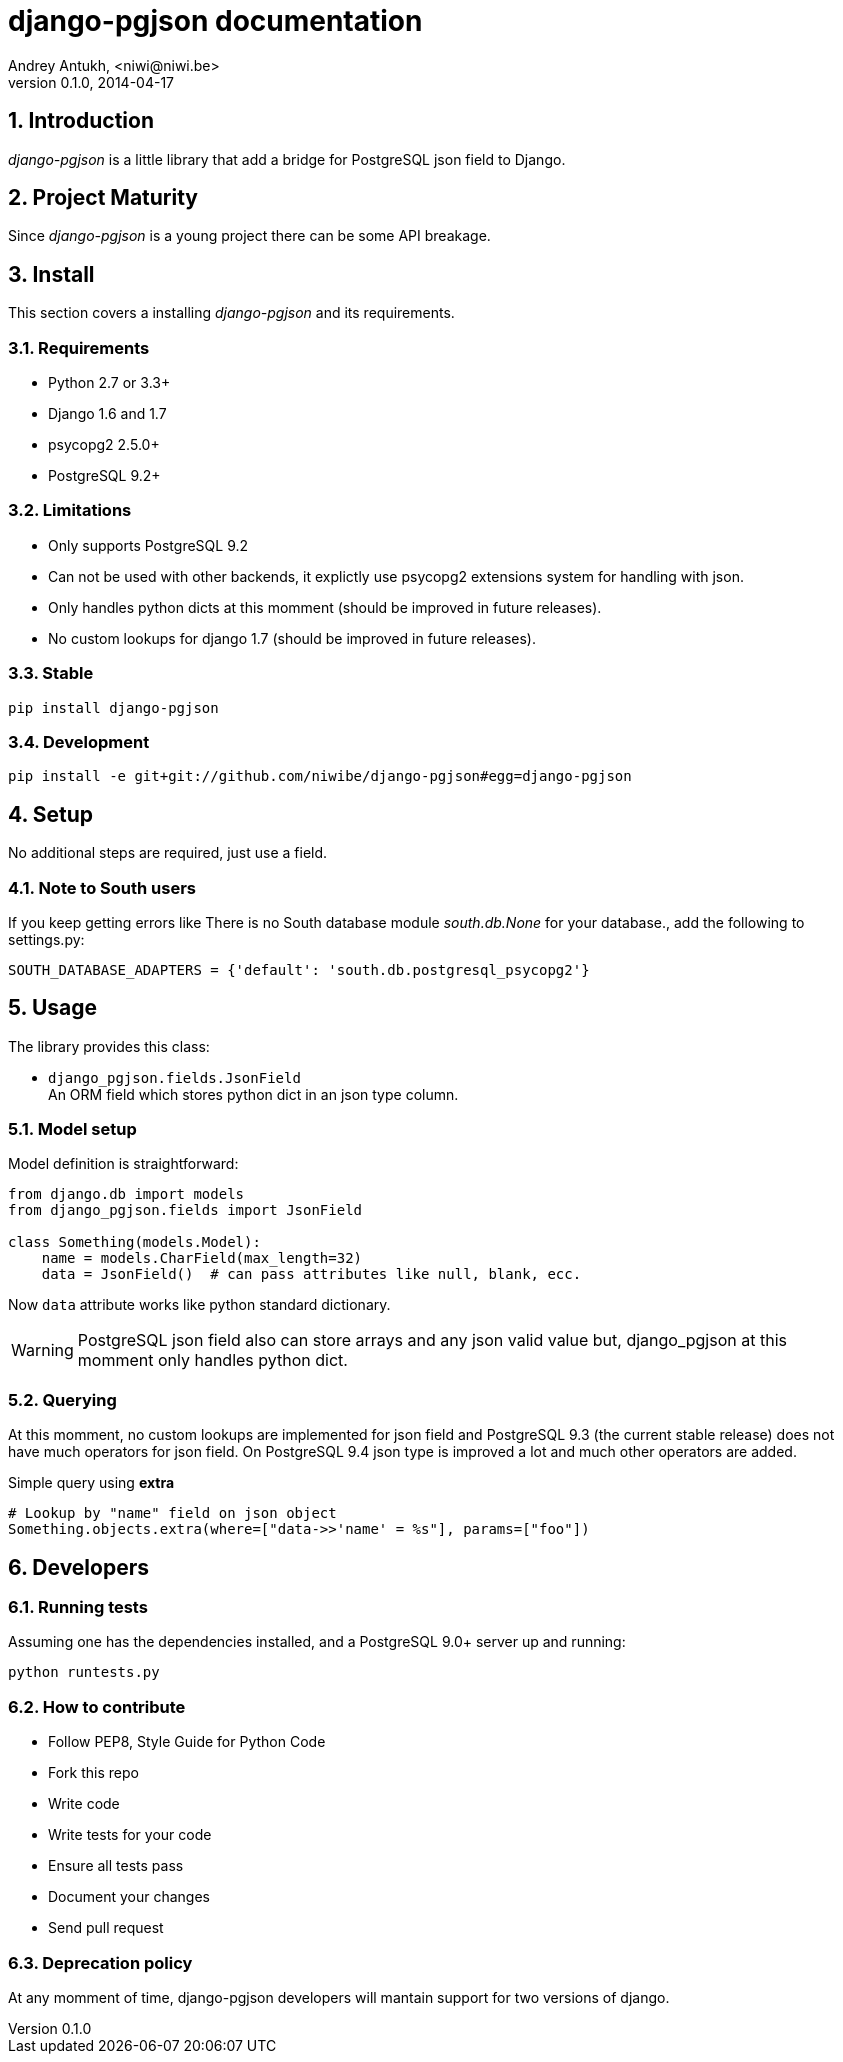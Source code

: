 django-pgjson documentation
===========================
Andrey Antukh, <niwi@niwi.be>
0.1.0, 2014-04-17

:toc:
:numbered:


Introduction
------------

_django-pgjson_ is a little library that add a bridge for PostgreSQL json field to Django.

Project Maturity
----------------

Since _django-pgjson_ is a young project there can be some API breakage.

Install
-------

This section covers a installing _django-pgjson_ and its requirements.

Requirements
~~~~~~~~~~~~

- Python 2.7 or 3.3+
- Django 1.6 and 1.7
- psycopg2 2.5.0+
- PostgreSQL 9.2+

Limitations
~~~~~~~~~~~

- Only supports PostgreSQL 9.2
- Can not be used with other backends, it explictly use psycopg2 extensions system for
  handling with json.
- Only handles python dicts at this momment (should be improved in future releases).
- No custom lookups for django 1.7 (should be improved in future releases).

Stable
~~~~~~

[source, bash]
----
pip install django-pgjson
----

Development
~~~~~~~~~~~

[source, bash]
----
pip install -e git+git://github.com/niwibe/django-pgjson#egg=django-pgjson
----

Setup
-----

No additional steps are required, just use a field.


Note to South users
~~~~~~~~~~~~~~~~~~~

If you keep getting errors like There is no South database module 'south.db.None'
for your database., add the following to settings.py:

[source, python]
----
SOUTH_DATABASE_ADAPTERS = {'default': 'south.db.postgresql_psycopg2'}
----

Usage
-----

The library provides this class:

- `django_pgjson.fields.JsonField` +
  An ORM field which stores python dict in an json type column.

Model setup
~~~~~~~~~~~

.Model definition is straightforward:
[source, python]
----
from django.db import models
from django_pgjson.fields import JsonField

class Something(models.Model):
    name = models.CharField(max_length=32)
    data = JsonField()  # can pass attributes like null, blank, ecc.
----

Now `data` attribute works like python standard dictionary.

WARNING: PostgreSQL json field also can store arrays and any json valid value
but, django_pgjson at this momment only handles python dict.

Querying
~~~~~~~~

At this momment, no custom lookups are implemented for json field and PostgreSQL 9.3
(the current stable release) does not have much operators for json field. On PostgreSQL 9.4
json type is improved a lot and much other operators are added.

.Simple query using *extra*
[source, python]
----
# Lookup by "name" field on json object
Something.objects.extra(where=["data->>'name' = %s"], params=["foo"])
----


Developers
----------

Running tests
~~~~~~~~~~~~~

Assuming one has the dependencies installed, and a PostgreSQL 9.0+ server up and running:

[source, bash]
----
python runtests.py
----

How to contribute
~~~~~~~~~~~~~~~~~

- Follow PEP8, Style Guide for Python Code
- Fork this repo
- Write code
- Write tests for your code
- Ensure all tests pass
- Document your changes
- Send pull request

Deprecation policy
~~~~~~~~~~~~~~~~~~

At any momment of time, django-pgjson developers will mantain support for two versions of django.